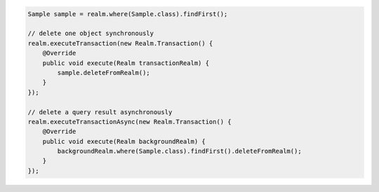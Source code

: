 .. code-block:: java

   Sample sample = realm.where(Sample.class).findFirst();

   // delete one object synchronously
   realm.executeTransaction(new Realm.Transaction() {
       @Override
       public void execute(Realm transactionRealm) {
           sample.deleteFromRealm();
       }
   });

   // delete a query result asynchronously
   realm.executeTransactionAsync(new Realm.Transaction() {
       @Override
       public void execute(Realm backgroundRealm) {
           backgroundRealm.where(Sample.class).findFirst().deleteFromRealm();
       }
   });

